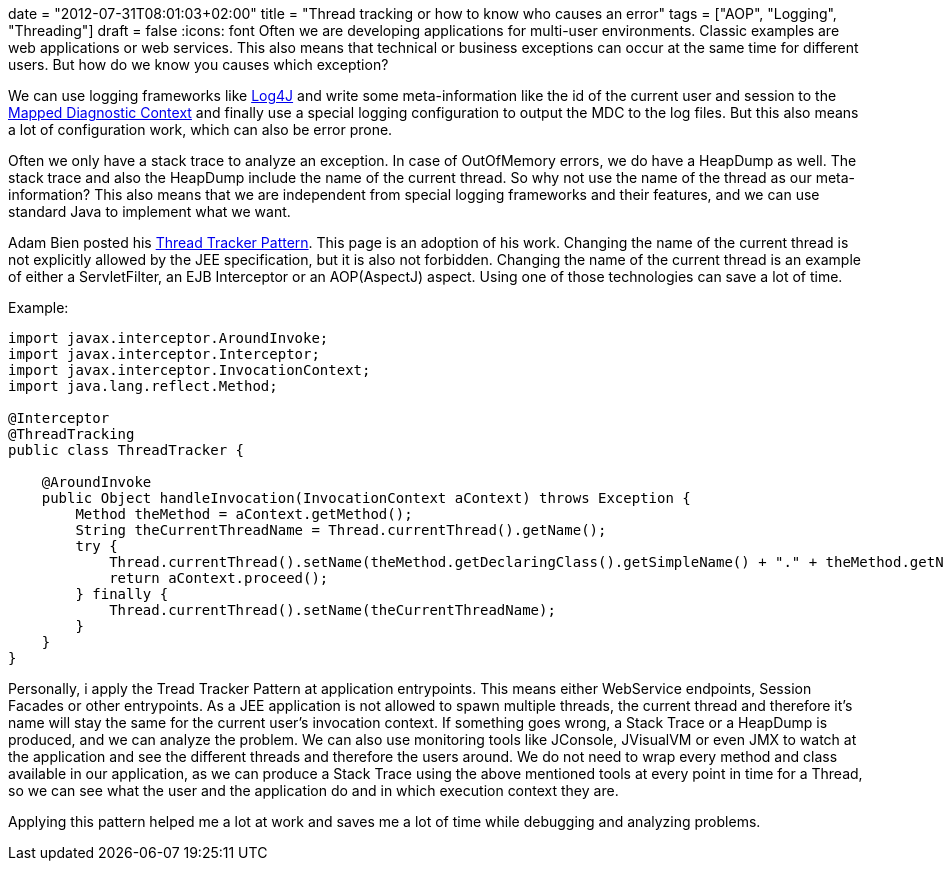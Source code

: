 +++
date = "2012-07-31T08:01:03+02:00"
title = "Thread tracking or how to know who causes an error"
tags = ["AOP", "Logging", "Threading"]
draft = false
+++
:icons: font
Often we are developing applications for multi-user environments. Classic examples are web applications or web services. This also means that technical or business exceptions can occur at the same time for different users. But how do we know you causes which exception?

We can use logging frameworks like http://logging.apache.org/log4j/2.x/[Log4J] and write some meta-information like the id of the current user and session to the http://logging.apache.org/log4j/1.2/apidocs/org/apache/log4j/MDC.html[Mapped Diagnostic Context] and finally use a special logging configuration to output the MDC to the log files. But this also means a lot of configuration work, which can also be error prone.

Often we only have a stack trace to analyze an exception. In case of OutOfMemory errors, we do have a HeapDump as well. The stack trace and also the HeapDump include the name of the current thread. So why not use the name of the thread as our meta-information? This also means that we are independent from special logging frameworks and their features, and we can use standard Java to implement what we want.

Adam Bien posted his http://www.adam-bien.com/roller/abien/entry/server_independent_thread_tracking_utility[Thread Tracker Pattern]. This page is an adoption of his work. Changing the name of the current thread is not explicitly allowed by the JEE specification, but it is also not forbidden. Changing the name of the current thread is an example of either a ServletFilter, an EJB Interceptor or an AOP(AspectJ) aspect. Using one of those technologies can save a lot of time.

Example:

[source,java]
----
import javax.interceptor.AroundInvoke;
import javax.interceptor.Interceptor;
import javax.interceptor.InvocationContext;
import java.lang.reflect.Method;
 
@Interceptor
@ThreadTracking
public class ThreadTracker {
 
    @AroundInvoke
    public Object handleInvocation(InvocationContext aContext) throws Exception {
        Method theMethod = aContext.getMethod();
        String theCurrentThreadName = Thread.currentThread().getName();
        try {
            Thread.currentThread().setName(theMethod.getDeclaringClass().getSimpleName() + "." + theMethod.getName());
            return aContext.proceed();
        } finally {
            Thread.currentThread().setName(theCurrentThreadName);
        }
    }
}
----

Personally, i apply the Tread Tracker Pattern at application entrypoints. This means either WebService endpoints, Session Facades or other entrypoints. As a JEE application is not allowed to spawn multiple threads, the current thread and therefore it's name will stay the same for the current user's invocation context. If something goes wrong, a Stack Trace or a HeapDump is produced, and we can analyze the problem. We can also use monitoring tools like JConsole, JVisualVM or even JMX to watch at the application and see the different threads and therefore the users around. We do not need to wrap every method and class available in our application, as we can produce a Stack Trace using the above mentioned tools at every point in time for a Thread, so we can see what the user and the application do and in which execution context they are.

Applying this pattern helped me a lot at work and saves me a lot of time while debugging and analyzing problems.